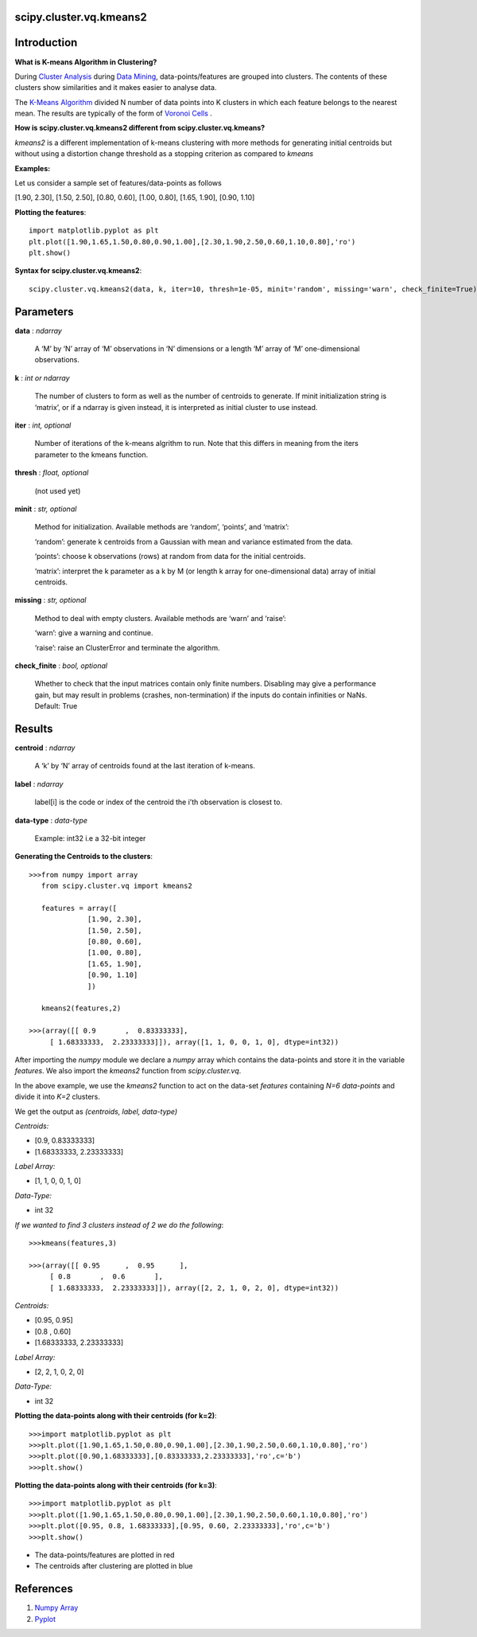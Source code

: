 scipy.cluster.vq.kmeans2
========================

Introduction
============

**What is K-means Algorithm in Clustering?**

During `Cluster Analysis <https://en.wikipedia.org/wiki/Cluster_analysis>`_ during `Data Mining <https://docs.oracle.com/cd/B28359_01/datamine.111/b28129/process.htm#CHDFGCIJ>`_, data-points/features are grouped into clusters. The contents of these clusters show similarities and it makes easier to analyse data.

The `K-Means Algorithm <https://en.wikipedia.org/wiki/K-means_clustering>`_ divided N number of data points into K clusters in which each feature belongs to the nearest mean. The results are typically of the form of  `Voronoi Cells <http://mathworld.wolfram.com/VoronoiDiagram.html>`_
.

**How is scipy.cluster.vq.kmeans2 different from scipy.cluster.vq.kmeans?**

*kmeans2* is a different implementation of k-means clustering with more methods for generating initial centroids but without using a distortion change threshold as a stopping criterion as compared to *kmeans*

**Examples:**

Let us consider a sample set of features/data-points as follows

[1.90, 2.30], [1.50, 2.50], [0.80, 0.60], [1.00, 0.80], [1.65, 1.90], [0.90, 1.10]

**Plotting the features**::

   import matplotlib.pyplot as plt
   plt.plot([1.90,1.65,1.50,0.80,0.90,1.00],[2.30,1.90,2.50,0.60,1.10,0.80],'ro')
   plt.show()

**Syntax for scipy.cluster.vq.kmeans2**::

   scipy.cluster.vq.kmeans2(data, k, iter=10, thresh=1e-05, minit='random', missing='warn', check_finite=True)

Parameters
==========

**data** : *ndarray*

    A ‘M’ by ‘N’ array of ‘M’ observations in ‘N’ dimensions or a length ‘M’ array of ‘M’ one-dimensional observations.

**k** : *int or ndarray*

    The number of clusters to form as well as the number of centroids to generate. If minit initialization string is ‘matrix’, or if a ndarray is given instead, it is interpreted as initial cluster to use instead.

**iter** : *int, optional*

    Number of iterations of the k-means algrithm to run. Note that this differs in meaning from the iters parameter to the kmeans function.

**thresh** : *float, optional*

    (not used yet)

**minit** : *str, optional*

    Method for initialization. Available methods are ‘random’, ‘points’, and ‘matrix’:

    ‘random’: generate k centroids from a Gaussian with mean and variance estimated from the data.

    ‘points’: choose k observations (rows) at random from data for the initial centroids.

    ‘matrix’: interpret the k parameter as a k by M (or length k array for one-dimensional data) array of initial centroids.

**missing** : *str, optional*

    Method to deal with empty clusters. Available methods are ‘warn’ and ‘raise’:

    ‘warn’: give a warning and continue.

    ‘raise’: raise an ClusterError and terminate the algorithm.

**check_finite** : *bool, optional*

    Whether to check that the input matrices contain only finite numbers. Disabling may give a performance gain, but may result in problems (crashes, non-termination) if the inputs do contain infinities or NaNs. Default: True

Results
=======

**centroid** : *ndarray*

    A ‘k’ by ‘N’ array of centroids found at the last iteration of k-means.

**label** : *ndarray*

    label[i] is the code or index of the centroid the i’th observation is closest to.

**data-type** : *data-type*

    Example: int32 i.e a 32-bit integer

**Generating the Centroids to the clusters**::

   >>>from numpy import array
      from scipy.cluster.vq import kmeans2

      features = array([
                 [1.90, 2.30],
                 [1.50, 2.50],
                 [0.80, 0.60],
                 [1.00, 0.80],
                 [1.65, 1.90],
                 [0.90, 1.10]
                 ])

      kmeans2(features,2)

   >>>(array([[ 0.9       ,  0.83333333],
        [ 1.68333333,  2.23333333]]), array([1, 1, 0, 0, 1, 0], dtype=int32))

After importing the *numpy* module we declare a *numpy* array which contains the data-points and store it in the variable *features*. We also import the *kmeans2* function from *scipy.cluster.vq*.

In the above example, we use the *kmeans2* function to act on the data-set *features* containing *N=6 data-points* and divide it into *K=2* clusters.

We get the output as *(centroids, label, data-type)*

*Centroids:*

* [0.9, 0.83333333]
* [1.68333333, 2.23333333]

*Label Array:*

* [1, 1, 0, 0, 1, 0]

*Data-Type:*

* int 32

*If we wanted to find 3 clusters instead of 2 we do the following*::

   >>>kmeans(features,3)

   >>>(array([[ 0.95      ,  0.95      ],
        [ 0.8       ,  0.6       ],
        [ 1.68333333,  2.23333333]]), array([2, 2, 1, 0, 2, 0], dtype=int32))

*Centroids:*

* [0.95, 0.95]
* [0.8 , 0.60]
* [1.68333333, 2.23333333]

*Label Array:*

* [2, 2, 1, 0, 2, 0]

*Data-Type:*

* int 32

**Plotting the data-points along with their centroids (for k=2)**::

   >>>import matplotlib.pyplot as plt
   >>>plt.plot([1.90,1.65,1.50,0.80,0.90,1.00],[2.30,1.90,2.50,0.60,1.10,0.80],'ro')
   >>>plt.plot([0.90,1.68333333],[0.83333333,2.23333333],'ro',c='b')
   >>>plt.show()

**Plotting the data-points along with their centroids (for k=3)**::

   >>>import matplotlib.pyplot as plt
   >>>plt.plot([1.90,1.65,1.50,0.80,0.90,1.00],[2.30,1.90,2.50,0.60,1.10,0.80],'ro')
   >>>plt.plot([0.95, 0.8, 1.68333333],[0.95, 0.60, 2.23333333],'ro',c='b')
   >>>plt.show()

* The data-points/features are plotted in red
* The centroids after clustering are plotted in blue

References
==========

1. `Numpy Array <https://docs.scipy.org/doc/numpy-1.13.0/reference/generated/numpy.ndarray.html>`_
2. `Pyplot <https://matplotlib.org/api/pyplot_api.html>`_
